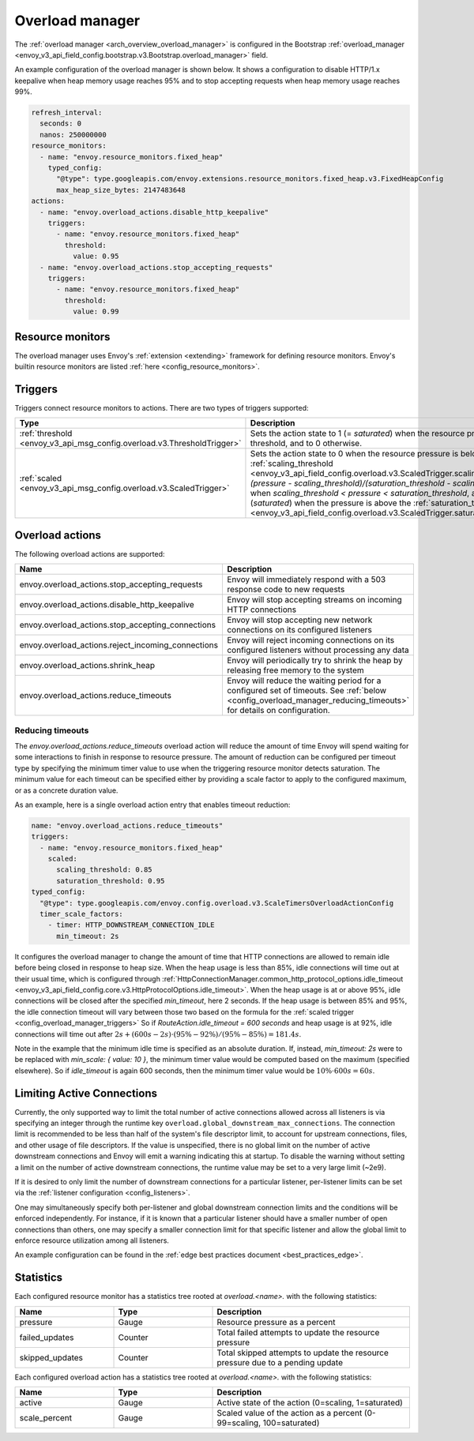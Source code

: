 .. _config_overload_manager:

Overload manager
================

The :ref:`overload manager <arch_overview_overload_manager>` is configured in the Bootstrap
:ref:`overload_manager <envoy_v3_api_field_config.bootstrap.v3.Bootstrap.overload_manager>`
field.

An example configuration of the overload manager is shown below. It shows a configuration to
disable HTTP/1.x keepalive when heap memory usage reaches 95% and to stop accepting
requests when heap memory usage reaches 99%.

.. code-block:: yaml

   refresh_interval:
     seconds: 0
     nanos: 250000000
   resource_monitors:
     - name: "envoy.resource_monitors.fixed_heap"
       typed_config:
         "@type": type.googleapis.com/envoy.extensions.resource_monitors.fixed_heap.v3.FixedHeapConfig
         max_heap_size_bytes: 2147483648
   actions:
     - name: "envoy.overload_actions.disable_http_keepalive"
       triggers:
         - name: "envoy.resource_monitors.fixed_heap"
           threshold:
             value: 0.95
     - name: "envoy.overload_actions.stop_accepting_requests"
       triggers:
         - name: "envoy.resource_monitors.fixed_heap"
           threshold:
             value: 0.99

Resource monitors
-----------------

The overload manager uses Envoy's :ref:`extension <extending>` framework for defining
resource monitors. Envoy's builtin resource monitors are listed
:ref:`here <config_resource_monitors>`.

.. _config_overload_manager_triggers:

Triggers
--------

Triggers connect resource monitors to actions. There are two types of triggers supported:

.. list-table::
  :header-rows: 1
  :widths: 1, 2

  * - Type
    - Description
  * - :ref:`threshold <envoy_v3_api_msg_config.overload.v3.ThresholdTrigger>`
    - Sets the action state to 1 (= *saturated*) when the resource pressure is above a threshold, and to 0 otherwise.
  * - :ref:`scaled <envoy_v3_api_msg_config.overload.v3.ScaledTrigger>`
    - Sets the action state to 0 when the resource pressure is below the
      :ref:`scaling_threshold <envoy_v3_api_field_config.overload.v3.ScaledTrigger.scaling_threshold>`,
      `(pressure - scaling_threshold)/(saturation_threshold - scaling_threshold)` when
      `scaling_threshold < pressure < saturation_threshold`, and to 1 (*saturated*) when the
      pressure is above the
      :ref:`saturation_threshold <envoy_v3_api_field_config.overload.v3.ScaledTrigger.saturation_threshold>`."

.. _config_overload_manager_overload_actions:

Overload actions
----------------

The following overload actions are supported:

.. list-table::
  :header-rows: 1
  :widths: 1, 2

  * - Name
    - Description

  * - envoy.overload_actions.stop_accepting_requests
    - Envoy will immediately respond with a 503 response code to new requests

  * - envoy.overload_actions.disable_http_keepalive
    - Envoy will stop accepting streams on incoming HTTP connections

  * - envoy.overload_actions.stop_accepting_connections
    - Envoy will stop accepting new network connections on its configured listeners

  * - envoy.overload_actions.reject_incoming_connections
    - Envoy will reject incoming connections on its configured listeners without processing any data

  * - envoy.overload_actions.shrink_heap
    - Envoy will periodically try to shrink the heap by releasing free memory to the system

  * - envoy.overload_actions.reduce_timeouts
    - Envoy will reduce the waiting period for a configured set of timeouts. See
      :ref:`below <config_overload_manager_reducing_timeouts>` for details on configuration.

.. _config_overload_manager_reducing_timeouts:

Reducing timeouts
^^^^^^^^^^^^^^^^^

The `envoy.overload_actions.reduce_timeouts` overload action will reduce the amount of time Envoy
will spend waiting for some interactions to finish in response to resource pressure. The amount of
reduction can be configured per timeout type by specifying the minimum timer value to use when the
triggering resource monitor detects saturation. The minimum value for each timeout can be specified
either by providing a scale factor to apply to the configured maximum, or as a concrete duration
value.

As an example, here is a single overload action entry that enables timeout reduction:

.. code-block:: yaml

  name: "envoy.overload_actions.reduce_timeouts"
  triggers:
    - name: "envoy.resource_monitors.fixed_heap"
      scaled:
        scaling_threshold: 0.85
        saturation_threshold: 0.95
  typed_config:
    "@type": type.googleapis.com/envoy.config.overload.v3.ScaleTimersOverloadActionConfig
    timer_scale_factors:
      - timer: HTTP_DOWNSTREAM_CONNECTION_IDLE
        min_timeout: 2s

It configures the overload manager to change the amount of time that HTTP connections are allowed
to remain idle before being closed in response to heap size. When the heap usage is less than 85%,
idle connections will time out at their usual time, which is configured through
:ref:`HttpConnectionManager.common_http_protocol_options.idle_timeout <envoy_v3_api_field_config.core.v3.HttpProtocolOptions.idle_timeout>`.
When the heap usage is at or above 95%, idle connections will be closed after the specified
`min_timeout`, here 2 seconds. If the heap usage is between 85% and 95%, the idle connection timeout
will vary between those two based on the formula for the :ref:`scaled trigger <config_overload_manager_triggers>`
So if `RouteAction.idle_timeout = 600 seconds` and heap usage is at 92%, idle connections will time
out after :math:`2s + (600s - 2s) \cdot (95\% - 92\%) / (95\% - 85\%) = 181.4s`.

Note in the example that the minimum idle time is specified as an absolute duration. If, instead,
`min_timeout: 2s` were to be replaced with `min_scale: { value: 10 }`, the minimum timer value
would be computed based on the maximum (specified elsewhere). So if `idle_timeout` is
again 600 seconds, then the minimum timer value would be :math:`10\% \cdot 600s = 60s`.

Limiting Active Connections
---------------------------

Currently, the only supported way to limit the total number of active connections allowed across all
listeners is via specifying an integer through the runtime key
``overload.global_downstream_max_connections``. The connection limit is recommended to be less than
half of the system's file descriptor limit, to account for upstream connections, files, and other
usage of file descriptors.
If the value is unspecified, there is no global limit on the number of active downstream connections
and Envoy will emit a warning indicating this at startup. To disable the warning without setting a
limit on the number of active downstream connections, the runtime value may be set to a very large
limit (~2e9).

If it is desired to only limit the number of downstream connections for a particular listener,
per-listener limits can be set via the :ref:`listener configuration <config_listeners>`.

One may simultaneously specify both per-listener and global downstream connection limits and the
conditions will be enforced independently. For instance, if it is known that a particular listener
should have a smaller number of open connections than others, one may specify a smaller connection
limit for that specific listener and allow the global limit to enforce resource utilization among
all listeners.

An example configuration can be found in the :ref:`edge best practices document <best_practices_edge>`.

Statistics
----------

Each configured resource monitor has a statistics tree rooted at *overload.<name>.*
with the following statistics:

.. csv-table::
  :header: Name, Type, Description
  :widths: 1, 1, 2

  pressure, Gauge, Resource pressure as a percent
  failed_updates, Counter, Total failed attempts to update the resource pressure
  skipped_updates, Counter, Total skipped attempts to update the resource pressure due to a pending update

Each configured overload action has a statistics tree rooted at *overload.<name>.*
with the following statistics:

.. csv-table::
  :header: Name, Type, Description
  :widths: 1, 1, 2

  active, Gauge, "Active state of the action (0=scaling, 1=saturated)"
  scale_percent, Gauge, "Scaled value of the action as a percent (0-99=scaling, 100=saturated)"

